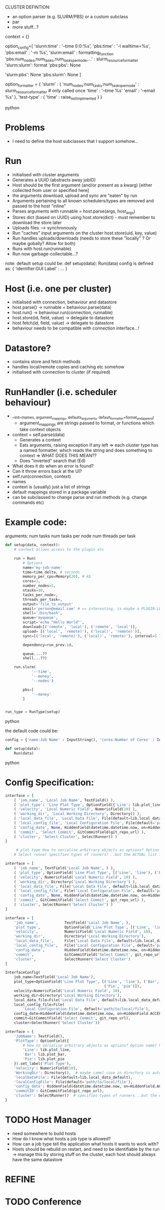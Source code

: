 
CLUSTER DEFINTION:
   * an option parser (e.g. SLURM/PBS) or a custom subclass
   * par
   * more stuff...?

context = {}
# => default action is to call format on the context, a third colon specifies a formatter...which could be plugin-loaed?

#+BEGIN_SOURCE python
option_config=[
    'slurm:time' : '--time 0:0:%s',
    'pbs:time' : '-l walltime=%s',
    'pbs:email' : '-m %s',
    'slurm:email' : formatting_function
    'pbs:num_nodes,num_tasks,num_tasks_per_node,...' : slurm_resource_formatter
    'slurm:slurm': format
    'pbs:pbs': None

    # keys which are not present in either
    'slurm:pbs': None
    'pbs:slurm': None
]

option_formatter = {
    'slurm' : {
        'num_nodes:num_tasks:num_tasks_per_node' : slurm_resource_formatter # only called once
        'time' : '--time %s'
        'email' : '--email %s'
    },
    'test-type' : {
        'time' : raise_not_implmented
    }
}
#+END_SOURCE python
* Problems
- I need to define the host subclasses that I support somehow...

* Run
- initialised with cluster arguments
- Generates a UUID (abstracts away jobID)
- Host should be the first argument (and/or present as a kwarg) [either collected from user or specified here]
- the arguments download, upload and sync are "eaten" by run
- Arguments pertaining to all known schedulers/types are removed and passed to the host "inline"
- Parses arguments with runnable = host.parse(args, host_args)
- Stores dict (based on UUID) using host.store(dict) - must remember to download the store later
- Uploads files --> synchronously
- Run "caches" input arguments on the cluster host.store(uid, key, value)
- Run handles uploads/downloads (needs to store these "locally" ? Or maybe gobally? Allow for both)
- Runs with host.run(runnable)
- Run now garbage-collectable...?

note: default setup could be:
def setup(data):
    Run(data)
config is defined as:
{ 'identifier:GUI Label' : ... }

* Host (i.e. one per cluster)
- initialised with connection, behaviour and datastore
- host.parse() -> runnable = behaviour.parse(data)
- host.run() -> behaviour.run(connection, runnable)
- host.store(id, field, value) -> delegate to datastore
- host.fetch(id, field, value) -> delegate to datastore
- behaviour needs to be compatible with connection interface...!

* Datastore?
- contains store and fetch methods
- handles local/remote copies and caching etc somehow
- initialised with connection to cluster (if required)

* RunHandler (i.e. scheduler behaviour)
- __init__(names, argument_mappings, defaults_arguments, default_formatter=format_and_append)
  - argument_mappings are strings passed to format, or functions which take context objects
- context = self.parse(data)
  - Generates a context
  - Eats arguments, raising exception if any left
     => each cluster type has a named formatter, which reads the string and does something to context
       => WHAT DOES THIS MEAN??
  - Does "inverted" search that (Ed)
- What does it do when an error is found?
- Can it throw errors back at the UI?
- self.run(connection, context)
- names
- context is (usually) just a list of strings
- default mappings stored in a package variable
- can be subclassed to change parse and run methods (e.g. change commands etc)
# can add additional keys to the list at runtime...?
* Example code:
arguments:
num tasks
num tasks per node
num threads per task
#+BEGIN_SRC python
def setup(data, context):
    # context allows access to the plugin etc

    run = Run(
        # Options
        name='my-job-name'
        time=time_delta, # seconds
        memory_per_cpu=Memory(20), # kb
        cores=1,
        number_nodes=1,
        ntasks=10,
        tasks_per_node=,
        threads_per_task=,
        output='file_to_output'
        email='person@email.com' # => interesting, is maybe a PLUGIN-LEVEL config....! Should there be a hierarchy of logic here??
        shell='/bin/bash',
        queue='myqueue',
        script='echo "Hello World"',
        download=[('remote', 'local'), ('remote', 'local')],
        upload= [('local', 'remote)'), ('local)', 'remote)')],
        sync=[('local', 'remote)'), ('local)', 'remote)'), interval=5 ],

        dependency=run_prev.id,

        queue....??
        shell...??)

    run.slurm(
            '--time',
            '--money',
            '--nodes')

        pbs=[
            '--money'
        ]


run_type = RunType(setup)
#+END_SRC python

the default code could be:
#+BEGIN_SRC python
config = {'name:Job Name' : InputString(), 'cores:Number of Cores' : InputString(10), 'memory_per_cpu:Memory' : 1, }

def setup(data):
    Run(data)
#+END_SRC python
* Config Specification:

#+BEGIN_SRC python
interface = [
    ( 'job_name', 'Local Job Name', TextField() ),
    ( 'plot_type': 'Line Plot Type', OptionField({'Line': lib.plot_line, 'Bar': lib.plot_bar, 'Pie', 'PlotType': OptionField({'Line': lib.plot_line, 'Bar': lib.plot_bar, 'Pie', lib.plot_pie}) ),
    ( 'velocity', 'Local Numeric Field', NumericField(10) ),
    ( 'working_dir', 'Local Working Directory', Directory() ),
    ( 'local_data_file', 'Local Data File', File(default=lib.local_data_default) ),
    ( 'local_config_file', 'Local Configuration File', File(default='path/to/local/file') ),
    ( 'config_date', None, HiddenField(datetime.datetime.now, on=HiddenField.ACCEPT) ),
    ( 'commit', 'Select Commit', GitCommitField(git_repo_url) ),
    ( 'cluster', 'Select Cluster', SelectRunner() )
]

     # plot_type How to serialise arbitrary objects as options? Option name? Pickle?
    # Select runner specifies types of runners? ..but the ACTUAL list is elsewhere...?
#+END_SRC

#+BEGIN_SRC python
interface = [
    ( 'job_name', TextField('Local Job Name', ) ),
    ( 'plot_type', OptionField('Line Plot Type', [('Line', 'line'), ('Bar', 'bar'), ('Pie', 'pie')]),
    ( 'velocity', NumericField('Local Numeric Field', 10) ),
    ( 'working_dir', Directory('Local Working Directory') ),
    ( 'local_data_file', File('Local Data File', default=lib.local_data_default) ),
    ( 'local_config_file', File('Local Configuration File', default='path/to/local/file') ),
    ( 'config_date', None, HiddenField(datetime.datetime.now, on=HiddenField.ACCEPT) ),
    ( 'commit', GitCommitField('Select Commit', git_repo_url) ),
    ( 'cluster', SelectRunner('Select Cluster') )
]
#+END_SRC

#+BEGIN_SRC python
interface = [
    'job_name',            TextField('Local Job Name', ),
    'plot_type',           OptionField('Line Plot Type', [('Line', 'line'), ('Bar', 'bar'), ('Pie', 'pie')],
    'velocity',            NumericField('Local Numeric Field', 10),
    'working_dir',         Directory('Local Working Directory'),
    'local_data_file',     File('Local Data File', default=lib.local_data_default),
    'local_config_file',   File('Local Configuration File', default='path/to/local/file'),
    'config_date',         HiddenField(datetime.datetime.now, on=HiddenField.ACCEPT),
    'commit',              GitCommitField('Select Commit', git_repo_url),
    'cluster',             SelectRunner('Select Cluster')
]
#+END_SRC

#+BEGIN_SRC python
InterfaceConfig(
    job_name=TextField('Local Job Name'),
    plot_type=OptionField('Line Plot Type', [('Line', 'line'), ('Bar', 'bar'),
                                             ('Pie', 'pie')]),
    velocity=NumericField('Local Numeric Field', 10),
    working_dir=Directory('Local Working Directory'),
    local_data_file=File('Local Data File', default=lib.local_data_default),
    local_config_file=File(
        'Local Configuration File', default='path/to/local/file'),
    config_date=HiddenField(datetime.datetime.now, on=HiddenField.ACCEPT),
    commit=GitCommitField('Select Commit', git_repo_url),
    cluster=SelectRunner('Select Cluster'))
#+END_SRC

#+BEGIN_SRC python
interface = {
    'JobName': TextField(),
    'PlotType': OptionField({
        # How to serialise arbitrary objects as options? Option name? Pickle?
        'Line': lib.plot_line,
        'Bar': lib.plot_bar,
        'Pie': lib.plot_pie
    }).set_label('Plot Type'),
    'Velocity': NumericField(10),
    'WorkingDir': Directory(),  # maybe camel case in directory is auto-parsed?
    'localDataFile': File(default=lib.local_data_default),
    'localConfigFile': File(default='path/to/local/file'),
    'config_date': HiddenField(datetime.datetime.now, on=HiddenField.ACCEPT),
    'commitID': GitCommitField(git_repo_url),
    'cluster': SelectRunner()  # specifies types of runners...but the ACTUAL list is elsewhere...
}

#+END_SRC

* TODO Host Manager
- need somewhere to build hosts
- How do I know what hosts a job type is allowed?
- How can a job type tell the application what hosts it wants to work with?
- Hosts should be rebuild on restart, and need to be identifiable by the run -> manage this by storing stuff on the cluster, each host should always have the same datastore
* REFINE
# TODO - read and delete me
# build the job as Run(data['host']) => this is just a tuple of behaviour and connection...?
# or Run(HostAdapter(host, behaviour='slurm', connection))
# host adapter => ssh_connection (easy)

# HostAdapter
#    Behaviour manipulates connection as well??
#    HostAdapter can tell us its behaviour
#     * behaviour == 'slurm' (i.e. override behaviour equality)
#    HostAdapter can construct/submit jobcards (behaviour)
#    HostAdapter can upload/download files (itself)
#    HostAdapter(Behaviour, Connection)
#    HostAdapter persistent state is things like the files and stuff..
* TODO Conference
- a plugin example repo ?
- UI exception handling
